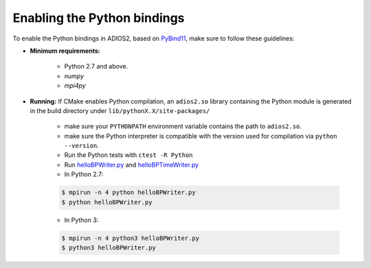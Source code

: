 ****************************
Enabling the Python bindings
****************************

To enable the Python bindings in ADIOS2, based on `PyBind11 <http://pybind11.readthedocs.io/en/stable/>`_, make sure to follow these guidelines:

- **Minimum requirements:**

    * Python 2.7 and above.
    * `numpy`
    * `mpi4py`

- **Running:** If CMake enables Python compilation, an ``adios2.so`` library containing the Python module is generated in the build directory under ``lib/pythonX.X/site-packages/``

    * make sure your ``PYTHONPATH`` environment variable contains the path to ``adios2.so``.

    * make sure the Python interpreter is compatible with the version used for compilation via ``python --version``.

    * Run the Python tests with ``ctest -R Python``

    * Run `helloBPWriter.py <https://github.com/ornladios/ADIOS2/blob/master/examples/hello/bpWriter/helloBPWriter.py>`_ and `helloBPTimeWriter.py <https://github.com/ornladios/ADIOS2/blob/master/examples/hello/bpTimeWriter/helloBPTimeWriter.py>`_

    * In Python 2.7:

    .. code-block:: bash

            $ mpirun -n 4 python helloBPWriter.py
            $ python helloBPWriter.py

    * In Python 3:

    .. code-block:: bash

            $ mpirun -n 4 python3 helloBPWriter.py
            $ python3 helloBPWriter.py
